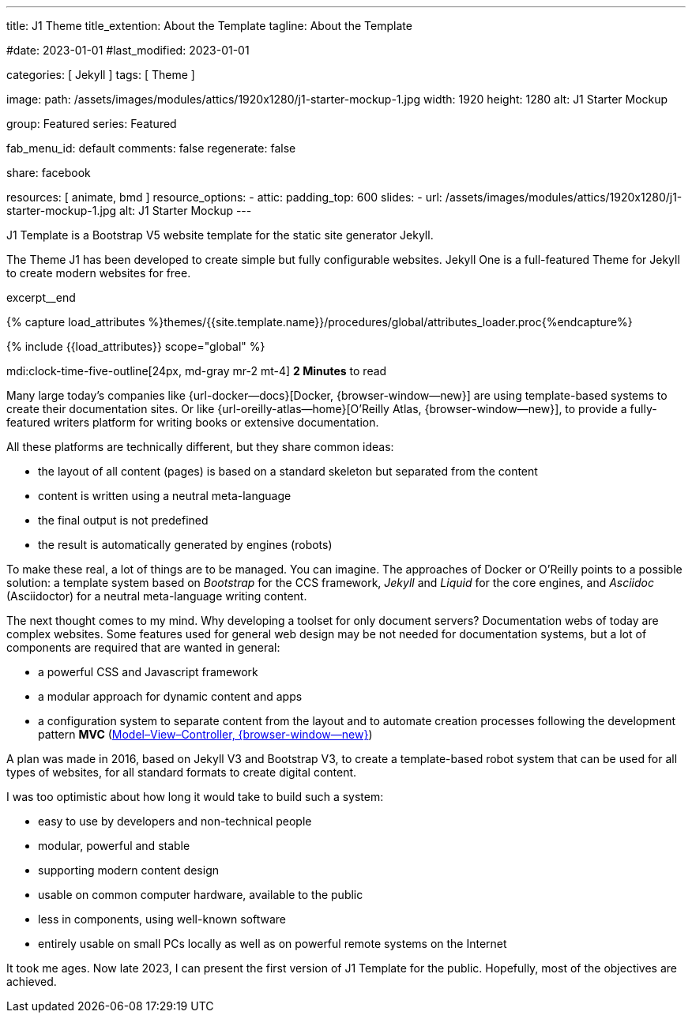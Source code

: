 ---
title:                                  J1 Theme
title_extention:                        About the Template
tagline:                                About the Template

#date:                                  2023-01-01
#last_modified:                         2023-01-01

categories:                             [ Jekyll ]
tags:                                   [ Theme ]

image:
  path:                                 /assets/images/modules/attics/1920x1280/j1-starter-mockup-1.jpg
  width:                                1920
  height:                               1280
  alt:                                  J1 Starter Mockup

group:                                  Featured
series:                                 Featured

fab_menu_id:                            default
comments:                               false
regenerate:                             false

share:                                  facebook

resources:                              [ animate, bmd ]
resource_options:
  - attic:
      padding_top:                      600
      slides:
        - url:                          /assets/images/modules/attics/1920x1280/j1-starter-mockup-1.jpg
          alt:                          J1 Starter Mockup
---

// Page Initializer
// =============================================================================
// Enable the Liquid Preprocessor
:page-liquid:

// Set (local) page attributes here
// -----------------------------------------------------------------------------
// :page--attr:                         <attr-value>
:badges-enabled:                        false

// Place an excerpt at the most top position
// -----------------------------------------------------------------------------
[role="dropcap"]
J1 Template is a Bootstrap V5 website template for the static site generator
Jekyll.

The Theme J1 has been developed to create simple but fully configurable
websites. Jekyll One is a full-featured Theme for Jekyll to create modern
websites for free.

excerpt__end

//  Load Liquid procedures
// -----------------------------------------------------------------------------
{% capture load_attributes %}themes/{{site.template.name}}/procedures/global/attributes_loader.proc{%endcapture%}

// Load page attributes
// -----------------------------------------------------------------------------
{% include {{load_attributes}} scope="global" %}


// Page content
// ~~~~~~~~~~~~~~~~~~~~~~~~~~~~~~~~~~~~~~~~~~~~~~~~~~~~~~~~~~~~~~~~~~~~~~~~~~~~~
mdi:clock-time-five-outline[24px, md-gray mr-2 mt-4]
*2 Minutes* to read

ifeval::[{badges-enabled} == true]
{badge-j1--license} {badge-j1--version-latest} {badge-j1-gh--last-commit} {badge-j1--downloads}
endif::[]

// Include sub-documents (if any)
// -----------------------------------------------------------------------------
[role="mt-5"]
Many large today's companies like {url-docker--docs}[Docker, {browser-window--new}]
are using template-based systems to create their documentation sites. Or like
{url-oreilly-atlas--home}[O'Reilly Atlas, {browser-window--new}],
to provide a fully-featured writers platform for writing books or extensive
documentation.

[role="mb-4"]
All these platforms are technically different, but they share common ideas:

* the layout of all content (pages) is based on a standard skeleton but
  separated from the content
* content is written using a neutral meta-language
* the final output is not predefined
* the result is automatically generated by engines (robots)

To make these real, a lot of things are to be managed. You can imagine.
The approaches of Docker or O'Reilly points to a possible solution: a template
system based on _Bootstrap_ for the CCS framework, _Jekyll_ and _Liquid_ for
the core engines, and _Asciidoc_ (Asciidoctor) for a neutral meta-language
writing content.

[role="mb-4"]
The next thought comes to my mind. Why developing a toolset for only
document servers? Documentation webs of today are complex websites. Some
features used for general web design may be not needed for documentation
systems, but a lot of components are required that are wanted in general:

* a powerful CSS and Javascript framework
* a modular approach for dynamic content and apps
* a configuration system to separate content from the layout and to automate
  creation processes following the development pattern *MVC*
  (https://blog.codinghorror.com/understanding-model-view-controller/[Model–View–Controller, {browser-window--new}])

A plan was made in 2016, based on Jekyll V3 and Bootstrap V3, to create a
template-based robot system that can be used for all types of websites, for
all standard formats to create digital content.

[role="mb-4"]
I was too optimistic about how long it would take to build such a system:

* easy to use by developers and non-technical people
* modular, powerful and stable
* supporting modern content design
* usable on common computer hardware, available to the public
* less in components, using well-known software
* entirely usable on small PCs locally as well as on powerful remote systems
  on the Internet

[role="mt-4"]
It took me ages. Now late 2023, I can present the first version of J1 Template
for the public. Hopefully, most of the objectives are achieved.
